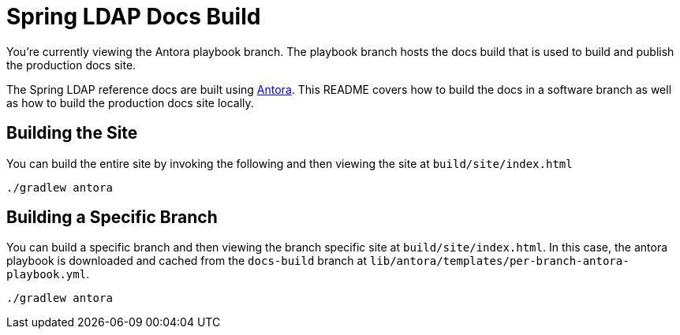 = Spring LDAP Docs Build

You're currently viewing the Antora playbook branch.
The playbook branch hosts the docs build that is used to build and publish the production docs site.

The Spring LDAP reference docs are built using https://antora.org[Antora].
This README covers how to build the docs in a software branch as well as how to build the production docs site locally.

== Building the Site

You can build the entire site by invoking the following and then viewing the site at `build/site/index.html`

[source,bash]
----
./gradlew antora
----

== Building a Specific Branch

You can build a specific branch and then viewing the branch specific site at `build/site/index.html`.
In this case, the antora playbook is downloaded and cached from the `docs-build` branch at `lib/antora/templates/per-branch-antora-playbook.yml`. 

[source,bash]
----
./gradlew antora
----
